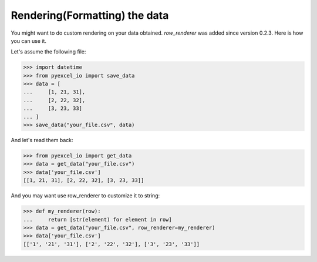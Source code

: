 Rendering(Formatting) the data
================================================================================

You might want to do custom rendering on your data obtained. `row_renderer` was
added since version 0.2.3. Here is how you can use it.

.. testcode::
   :hide:

    >>> import sys
    >>> if sys.version_info[0] < 3:
    ...     from StringIO import StringIO
    ... else:
    ...     from io import StringIO
    >>> from pyexcel_io._compact import OrderedDict

Let's assume the following file:

.. code-block:: python

   >>> import datetime
   >>> from pyexcel_io import save_data
   >>> data = [
   ...     [1, 21, 31],
   ...     [2, 22, 32],
   ...     [3, 23, 33]
   ... ]
   >>> save_data("your_file.csv", data)

And let's read them back:

.. code-block:: python

   >>> from pyexcel_io import get_data
   >>> data = get_data("your_file.csv")
   >>> data['your_file.csv']
   [[1, 21, 31], [2, 22, 32], [3, 23, 33]]

And you may want use row_renderer to customize it to string:

.. code-block:: python

   >>> def my_renderer(row):
   ...     return [str(element) for element in row]
   >>> data = get_data("your_file.csv", row_renderer=my_renderer)
   >>> data['your_file.csv']
   [['1', '21', '31'], ['2', '22', '32'], ['3', '23', '33']]

.. testcode::
   :hide:

   >>> import os
   >>> if os.path.exists("your_file.csv"):
   ...     os.unlink("your_file.csv")
